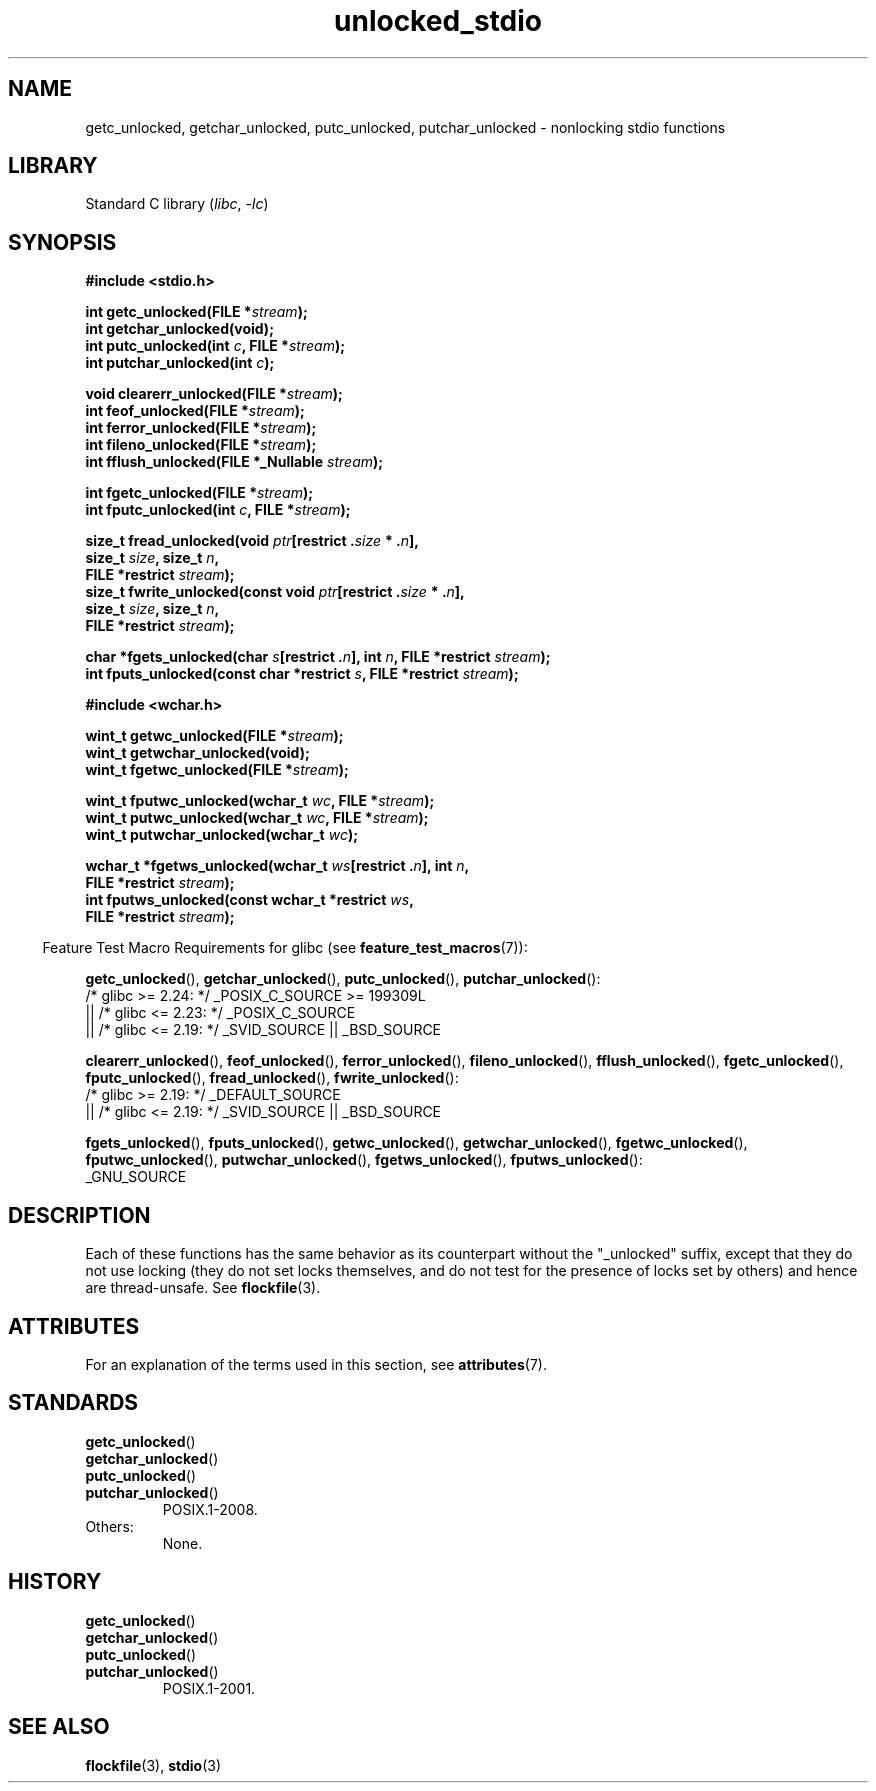 '\" t
.\" Copyright (C) 2001 Andries Brouwer <aeb@cwi.nl>.
.\"
.\" SPDX-License-Identifier: Linux-man-pages-copyleft
.\"
.TH unlocked_stdio 3 (date) "Linux man-pages (unreleased)"
.SH NAME
getc_unlocked, getchar_unlocked, putc_unlocked,
putchar_unlocked \- nonlocking stdio functions
.SH LIBRARY
Standard C library
.RI ( libc ,\~ \-lc )
.SH SYNOPSIS
.nf
.B #include <stdio.h>
.P
.BI "int getc_unlocked(FILE *" stream );
.B "int getchar_unlocked(void);"
.BI "int putc_unlocked(int " c ", FILE *" stream );
.BI "int putchar_unlocked(int " c );
.P
.BI "void clearerr_unlocked(FILE *" stream );
.BI "int feof_unlocked(FILE *" stream );
.BI "int ferror_unlocked(FILE *" stream );
.BI "int fileno_unlocked(FILE *" stream );
.BI "int fflush_unlocked(FILE *_Nullable " stream );
.P
.BI "int fgetc_unlocked(FILE *" stream );
.BI "int fputc_unlocked(int " c ", FILE *" stream );
.P
.BI "size_t fread_unlocked(void " ptr "[restrict ." size " * ." n ],
.BI "                      size_t " size ", size_t " n ,
.BI "                      FILE *restrict " stream );
.BI "size_t fwrite_unlocked(const void " ptr "[restrict ." size " * ." n ],
.BI "                      size_t " size ", size_t " n ,
.BI "                      FILE *restrict " stream );
.P
.BI "char *fgets_unlocked(char " s "[restrict ." n "], int " n \
", FILE *restrict " stream );
.BI "int fputs_unlocked(const char *restrict " s ", FILE *restrict " stream );
.P
.B #include <wchar.h>
.P
.BI "wint_t getwc_unlocked(FILE *" stream );
.B "wint_t getwchar_unlocked(void);"
.BI "wint_t fgetwc_unlocked(FILE *" stream );
.P
.BI "wint_t fputwc_unlocked(wchar_t " wc ", FILE *" stream );
.BI "wint_t putwc_unlocked(wchar_t " wc ", FILE *" stream );
.BI "wint_t putwchar_unlocked(wchar_t " wc );
.P
.BI "wchar_t *fgetws_unlocked(wchar_t " ws "[restrict ." n "], int " n ,
.BI "                      FILE *restrict " stream );
.BI "int fputws_unlocked(const wchar_t *restrict " ws ,
.BI "                      FILE *restrict " stream );
.fi
.P
.RS -4
Feature Test Macro Requirements for glibc (see
.BR feature_test_macros (7)):
.RE
.P
.BR \%getc_unlocked (),
.BR \%getchar_unlocked (),
.BR \%putc_unlocked (),
.BR \%putchar_unlocked ():
.nf
    /* glibc >= 2.24: */ _POSIX_C_SOURCE >= 199309L
        || /* glibc <= 2.23: */ _POSIX_C_SOURCE
        || /* glibc <= 2.19: */ _SVID_SOURCE || _BSD_SOURCE
.fi
.P
.BR \%clearerr_unlocked (),
.BR \%feof_unlocked (),
.BR \%ferror_unlocked (),
.BR \%fileno_unlocked (),
.BR \%fflush_unlocked (),
.BR \%fgetc_unlocked (),
.BR \%fputc_unlocked (),
.BR \%fread_unlocked (),
.BR \%fwrite_unlocked ():
.nf
    /* glibc >= 2.19: */ _DEFAULT_SOURCE
        || /* glibc <= 2.19: */ _SVID_SOURCE || _BSD_SOURCE
.fi
.P
.BR \%fgets_unlocked (),
.BR \%fputs_unlocked (),
.BR \%getwc_unlocked (),
.BR \%getwchar_unlocked (),
.BR \%fgetwc_unlocked (),
.BR \%fputwc_unlocked (),
.BR \%putwchar_unlocked (),
.BR \%fgetws_unlocked (),
.BR \%fputws_unlocked ():
.nf
    _GNU_SOURCE
.fi
.SH DESCRIPTION
Each of these functions has the same behavior as its counterpart
without the "_unlocked" suffix, except that they do not use locking
(they do not set locks themselves, and do not test for the presence
of locks set by others) and hence are thread-unsafe.
See
.BR flockfile (3).
.SH ATTRIBUTES
For an explanation of the terms used in this section, see
.BR attributes (7).
.TS
allbox;
lb lb lbx
l l l.
Interface	Attribute	Value
T{
.na
.nh
.BR getc_unlocked (),
.BR putc_unlocked (),
.BR clearerr_unlocked (),
.BR fflush_unlocked (),
.BR fgetc_unlocked (),
.BR fputc_unlocked (),
.BR fread_unlocked (),
.BR fwrite_unlocked (),
.BR fgets_unlocked (),
.BR fputs_unlocked (),
.BR getwc_unlocked (),
.BR fgetwc_unlocked (),
.BR fputwc_unlocked (),
.BR putwc_unlocked (),
.BR fgetws_unlocked (),
.BR fputws_unlocked ()
T}	Thread safety	T{
.na
.nh
MT-Safe race:stream
T}
T{
.na
.nh
.BR getchar_unlocked (),
.BR getwchar_unlocked ()
T}	Thread safety	T{
.na
.nh
MT-Unsafe race:stdin
T}
T{
.na
.nh
.BR putchar_unlocked (),
.BR putwchar_unlocked ()
T}	Thread safety	T{
.na
.nh
MT-Unsafe race:stdout
T}
T{
.na
.nh
.BR feof_unlocked (),
.BR ferror_unlocked (),
.BR fileno_unlocked ()
T}	Thread safety	MT-Safe
.TE
.SH STANDARDS
.TP
.BR getc_unlocked ()
.TQ
.BR getchar_unlocked ()
.TQ
.BR putc_unlocked ()
.TQ
.BR putchar_unlocked ()
POSIX.1-2008.
.TP
Others:
None.
.SH HISTORY
.TP
.BR getc_unlocked ()
.TQ
.BR getchar_unlocked ()
.TQ
.BR putc_unlocked ()
.TQ
.BR putchar_unlocked ()
POSIX.1-2001.
.\" E.g., in HP-UX 10.0. In HP-UX 10.30 they are called obsolescent, and
.\" moved to a compatibility library.
.\" Available in HP-UX 10.0: clearerr_unlocked, fclose_unlocked,
.\" feof_unlocked, ferror_unlocked, fflush_unlocked, fgets_unlocked,
.\" fgetwc_unlocked, fgetws_unlocked, fileno_unlocked, fputs_unlocked,
.\" fputwc_unlocked, fputws_unlocked, fread_unlocked, fseek_unlocked,
.\" ftell_unlocked, fwrite_unlocked, getc_unlocked, getchar_unlocked,
.\" getw_unlocked, getwc_unlocked, getwchar_unlocked, putc_unlocked,
.\" putchar_unlocked, puts_unlocked, putws_unlocked, putw_unlocked,
.\" putwc_unlocked, putwchar_unlocked, rewind_unlocked, setvbuf_unlocked,
.\" ungetc_unlocked, ungetwc_unlocked.
.SH SEE ALSO
.BR flockfile (3),
.BR stdio (3)
